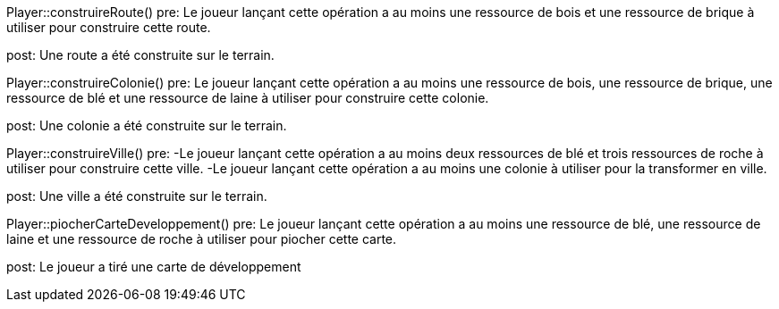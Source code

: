 //étape 4 du scénario nominal du cas d'utilisation "Jouer un tour"
Player::construireRoute()
pre: Le joueur lançant cette opération a au moins une ressource de bois et une ressource de brique à utiliser pour construire cette route.

post: Une route a été construite sur le terrain.

//étape 5 du scénario nominal du cas d'utilisation "Jouer un tour"
Player::construireColonie()
pre: Le joueur lançant cette opération a au moins une ressource de bois, une ressource de brique, une ressource de blé et une ressource de laine à utiliser pour construire cette colonie.

post: Une colonie a été construite sur le terrain.


//étape 6 du scénario nominal du cas d'utilisation "Jouer un tour"
Player::construireVille()
pre: 
-Le joueur lançant cette opération a au moins deux ressources de blé et trois ressources de roche à utiliser pour construire cette ville.
-Le joueur lançant cette opération a au moins une colonie à utiliser pour la transformer en ville.

post: Une ville a été construite sur le terrain.


//étape 7 du scénario nominal du cas d'utilisation "Jouer un tour"
Player::piocherCarteDeveloppement()
pre: Le joueur lançant cette opération a au moins une ressource de blé, une ressource de laine et une ressource de roche à utiliser pour piocher cette carte.

post: Le joueur a tiré une carte de développement
